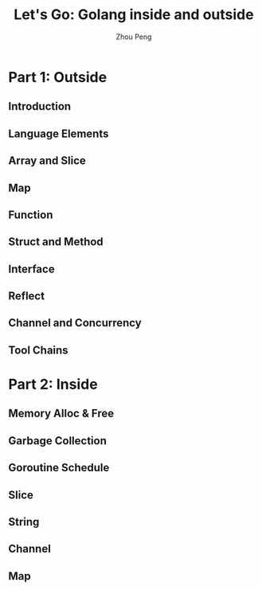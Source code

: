 #+TITLE: Let's Go: Golang inside and outside
#+AUTHOR: Zhou Peng
#+EMAIL: p@ctriple.cn

* Part 1: Outside

** Introduction

** Language Elements

** Array and Slice

** Map

** Function

** Struct and Method

** Interface

** Reflect

** Channel and Concurrency

** Tool Chains

* Part 2: Inside

** Memory Alloc & Free

** Garbage Collection

** Goroutine Schedule

** Slice

** String

** Channel

** Map
